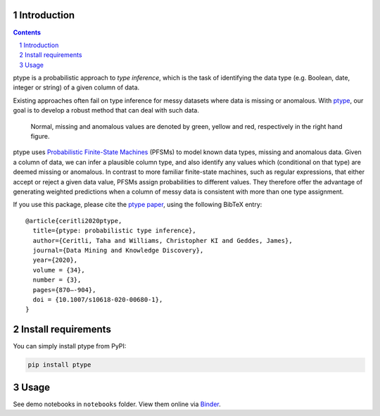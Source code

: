 .. image:: https://github.com/alan-turing-institute/ptype/workflows/build-publish/badge.svg?branch=release
    :target: https://github.com/alan-turing-institute/ptype/actions?query=workflow%3Abuild-publish+branch%3Arelease
    :alt: build-publish on release

.. image:: https://github.com/alan-turing-institute/ptype/workflows/build/badge.svg?branch=develop
    :target: https://github.com/alan-turing-institute/ptype/actions?query=workflow%3Abuild+branch%3Adevelop
    :alt: build on develop

.. image:: https://badge.fury.io/py/ptype.svg
    :target: https://badge.fury.io/py/ptype
    :alt: PyPI version

.. image:: https://readthedocs.org/projects/ptype/badge/?version=stable
    :target: https://ptype.readthedocs.io/en/stable/
    :alt: Documentation status

.. image:: https://pepy.tech/badge/ptype
    :target: https://pepy.tech/project/ptype
    :alt: Downloads

.. image:: https://mybinder.org/badge_logo.svg
    :target: https://mybinder.org/v2/gh/alan-turing-institute/ptype/release?filepath=notebooks
    :alt: Binder

============
Introduction
============

.. sectnum::

.. contents::

ptype is a probabilistic approach to *type inference*, which is the task of identifying the data type (e.g. Boolean, date, integer or string) of a given column of data.

Existing approaches often fail on type inference for messy datasets where data is missing or anomalous. With ptype_, our goal is to develop a robust method that can deal with such data.

.. figure:: https://raw.githubusercontent.com/alan-turing-institute/ptype/release/notes/motivation.png
    :width: 400

    Normal, missing and anomalous values are denoted by green, yellow and red, respectively in the right hand figure.

.. _ptype: https://link.springer.com/content/pdf/10.1007/s10618-020-00680-1.pdf

ptype uses `Probabilistic Finite-State Machines`_ (PFSMs) to model known data types, missing and anomalous data. Given a column of data, we can infer a plausible column type, and also identify any values which (conditional on that type) are deemed missing or anomalous. In contrast to more familiar finite-state machines, such as regular expressions, that either accept or reject a given data value, PFSMs assign probabilities to different values. They therefore offer the advantage of generating weighted predictions when a column of messy data is consistent with more than one type assignment.

.. _`Probabilistic Finite-State Machines`: https://en.wikipedia.org/wiki/Probabilistic_automaton

If you use this package, please cite the `ptype paper`_, using the following BibTeX entry:

.. _`ptype paper`: http://doi.org/10.1007/s10618-020-00680-1

::

    @article{ceritli2020ptype,
      title={ptype: probabilistic type inference},
      author={Ceritli, Taha and Williams, Christopher KI and Geddes, James},
      journal={Data Mining and Knowledge Discovery},
      year={2020},
      volume = {34},
      number = {3},
      pages={870–-904},
      doi = {10.1007/s10618-020-00680-1},
    }

====================
Install requirements
====================

You can simply install ptype from PyPI:

.. code:: bash

    pip install ptype

=====
Usage
=====

See demo notebooks in ``notebooks`` folder. View them online via Binder_.

.. _Binder: https://mybinder.org/v2/gh/alan-turing-institute/ptype/release?filepath=notebooks
